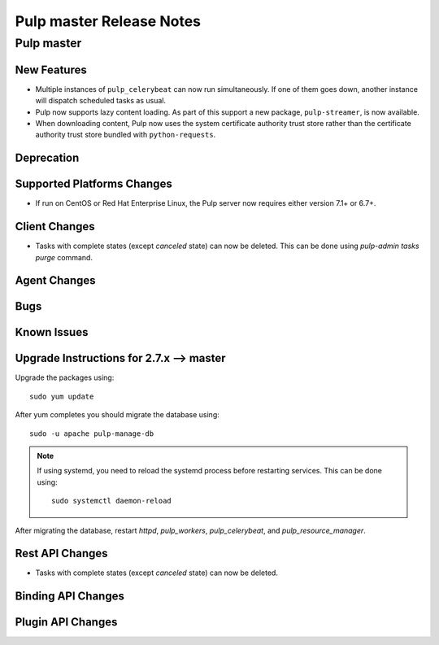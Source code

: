 =========================
Pulp master Release Notes
=========================

Pulp master
===========

New Features
------------

* Multiple instances of ``pulp_celerybeat`` can now run simultaneously.
  If one of them goes down, another instance will dispatch scheduled tasks as usual.

* Pulp now supports lazy content loading. As part of this support a new package,
  ``pulp-streamer``, is now available.

* When downloading content, Pulp now uses the system certificate authority trust
  store rather than the certificate authority trust store bundled with
  ``python-requests``.


Deprecation
-----------

Supported Platforms Changes
---------------------------

* If run on CentOS or Red Hat Enterprise Linux, the Pulp server now requires either
  version 7.1+ or 6.7+.

Client Changes
--------------

* Tasks with complete states (except `canceled` state) can now be deleted. This can be done
  using `pulp-admin tasks purge` command.

Agent Changes
-------------

Bugs
----

Known Issues
------------


Upgrade Instructions for 2.7.x --> master
-----------------------------------------

Upgrade the packages using::

    sudo yum update

After yum completes you should migrate the database using::

    sudo -u apache pulp-manage-db

.. note::
    If using systemd, you need to reload the systemd process before restarting services. This can
    be done using::

        sudo systemctl daemon-reload

After migrating the database, restart `httpd`, `pulp_workers`, `pulp_celerybeat`, and
`pulp_resource_manager`.

Rest API Changes
----------------

* Tasks with complete states (except `canceled` state) can now be deleted.

Binding API Changes
-------------------

Plugin API Changes
------------------

